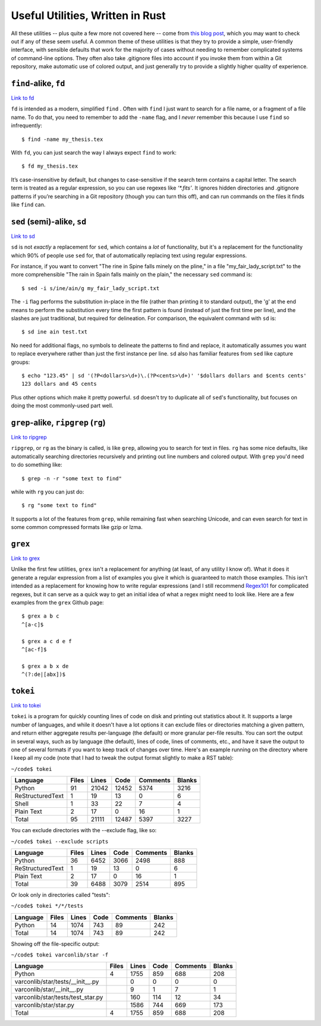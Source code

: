 =================================
Useful Utilities, Written in Rust
=================================

All these utilities -- plus quite a few more not covered here -- come from `this blog post <https://zaiste.net/posts/shell-commands-rust/>`_, which you may want to check out if any of these seem useful. A common theme of these utilities is that they try to provide a simple, user-friendly interface, with sensible defaults that work for the majority of cases without needing to remember complicated systems of command-line options. They often also take .gitignore files into account if you invoke them from within a Git repository, make automatic use of colored output, and just generally try to provide a slightly higher quality of experience.

``find``-alike, ``fd``
======================
`Link to fd <https://github.com/sharkdp/fd>`_

``fd`` is intended as a modern, simplified ``find`` . Often with ``find`` I just want to search for a file name, or a fragment of a file name. To do that, you need to remember to add the ``-name`` flag, and I *never* remember this because I use ``find`` so infrequently::

    $ find -name my_thesis.tex

With ``fd``, you can just search the way I always expect ``find`` to work::

    $ fd my_thesis.tex

It’s case-insensitive by default, but changes to case-sensitive if the search term contains a capital letter. The search term is treated as a regular expression, so you can use regexes like `‘*.fits’`. It ignores hidden directories and .gitignore patterns if you’re searching in a Git repository (though you can turn this off), and can run commands on the files it finds like ``find`` can.

``sed`` (semi)-alike, ``sd``
============================
`Link to sd <https://github.com/chmln/sd>`_

``sd`` is not *exactly* a replacement for ``sed``, which contains a *lot* of functionality, but it's a replacement for the functionality which 90% of people use ``sed`` for, that of automatically replacing text using regular expressions.

For instance, if you want to convert "The rine in Spine falls minely on the pline," in a file "my_fair_lady_script.txt" to the more comprehensible "The rain in Spain falls mainly on the plain," the necessary ``sed`` command is::

    $ sed -i s/ine/ain/g my_fair_lady_script.txt

The ``-i`` flag performs the substitution in-place in the file (rather than printing it to standard output), the 'g' at the end means to perform the substitution every time the first pattern is found (instead of just the first time per line), and the slashes are just traditional, but required for delineation. For comparison, the equivalent command with ``sd`` is::

    $ sd ine ain test.txt

No need for additional flags, no symbols to delineate the patterns to find and replace, it automatically assumes you want to replace everywhere rather than just the first instance per line. ``sd`` also has familiar features from ``sed`` like capture groups::

    $ echo "123.45" | sd '(?P<dollars>\d+)\.(?P<cents>\d+)' '$dollars dollars and $cents cents'
    123 dollars and 45 cents

Plus other options which make it pretty powerful. ``sd`` doesn't try to duplicate all of ``sed``'s functionality, but focuses on doing the most commonly-used part well.

``grep``-alike, ``ripgrep`` (``rg``)
====================================
`Link to ripgrep <https://github.com/BurntSushi/ripgrep>`_

``ripgrep``, or ``rg`` as the binary is called, is like ``grep``, allowing you to search for text in files. ``rg`` has some nice defaults, like automatically searching directories recursively and printing out line numbers and colored output. With ``grep`` you'd need to do something like::

    $ grep -n -r "some text to find"

while with ``rg`` you can just do::

    $ rg "some text to find"

It supports a lot of the features from ``grep``, while remaining fast when searching Unicode, and can even search for text in some common compressed formats like gzip or lzma.

``grex``
========
`Link to grex <https://github.com/pemistahl/grex>`_

Unlike the first few utilities, ``grex`` isn't a replacement for anything (at least, of any utility I know of). What it does it generate a regular expression from a list of examples you give it which is guaranteed to match those examples. This isn't intended as a replacement for knowing how to write regular expressions (and I still recommend `Regex101 <https://regex101.com/>`_ for complicated regexes, but it can serve as a quick way to get an initial idea of what a regex might need to look like. Here are a few examples from the ``grex`` Github page::

    $ grex a b c
    ^[a-c]$

    $ grex a c d e f
    ^[ac-f]$

    $ grex a b x de
    ^(?:de|[abx])$

       

``tokei``
=========
`Link to tokei <https://github.com/XAMPPRocky/tokei>`_

``tokei`` is a program for quickly counting lines of code on disk and printing out statistics about it. It supports a large number of languages, and while it doesn't have a lot options it can exclude files or directories matching a given pattern, and return either aggregate results per-language (the default) or more granular per-file results. You can sort the output in several ways, such as by language (the default), lines of code, lines of comments, etc., and have it save the output to one of several formats if you want to keep track of changes over time. Here's an example running on the directory where I keep all my code (note that I had to tweak the output format slightly to make a RST table):

``~/code$ tokei``

===================== ======== ============ ============ ============= =============
 Language             Files        Lines         Code     Comments       Blanks
===================== ======== ============ ============ ============= =============
 Python                 91        21042        12452         5374         3216
 ReStructuredText        1           19           13            0            6
 Shell                   1           33           22            7            4
 Plain Text              2           17            0           16            1

 Total                  95        21111        12487         5397         3227
===================== ======== ============ ============ ============= =============

You can exclude directories with the --exclude flag, like so:

``~/code$ tokei --exclude scripts``

=================== ========== ============ =========== =========== ================
 Language            Files        Lines         Code     Comments       Blanks
=================== ========== ============ =========== =========== ================
 Python                 36         6452         3066         2498          888
 ReStructuredText        1           19           13            0            6
 Plain Text              2           17            0           16            1

 Total                  39         6488         3079         2514          895
=================== ========== ============ =========== =========== ================

Or look only in directories called "tests":

``~/code$ tokei */*/tests``

================= =========== ============= ========= ============== ===============
 Language            Files        Lines         Code     Comments       Blanks
================= =========== ============= ========= ============== ===============
 Python                 14         1074          743           89          242

 Total                  14         1074          743           89          242
================= =========== ============= ========= ============== ===============

Showing off the file-specific output:

``~/code$ tokei varconlib/star -f``

===================================== =========== ============= ========== ============ =================
 Language                                 Files        Lines         Code     Comments       Blanks
===================================== =========== ============= ========== ============ =================
 Python                                       4         1755          859          688          208

 varconlib/star/tests/__init__.py                          0            0            0            0
 varconlib/star/__init__.py                                9            1            7            1
 varconlib/star/tests/test_star.py                       160          114           12           34
 varconlib/star/star.py                                 1586          744          669          173

 Total                                        4         1755          859          688          208
===================================== =========== ============= ========== ============ =================

 